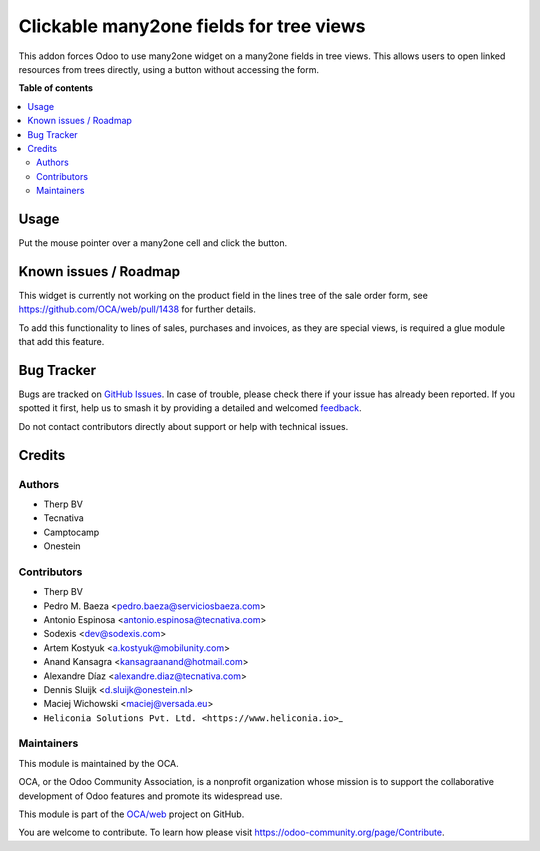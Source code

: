 ========================================
Clickable many2one fields for tree views
========================================

.. 
   !!!!!!!!!!!!!!!!!!!!!!!!!!!!!!!!!!!!!!!!!!!!!!!!!!!!
   !! This file is generated by oca-gen-addon-readme !!
   !! changes will be overwritten.                   !!
   !!!!!!!!!!!!!!!!!!!!!!!!!!!!!!!!!!!!!!!!!!!!!!!!!!!!
   !! source digest: sha256:41451aef51a252c3aa3a636dafaddb337b6e192a91df1097b7e84aa517962b82
   !!!!!!!!!!!!!!!!!!!!!!!!!!!!!!!!!!!!!!!!!!!!!!!!!!!!

.. |badge1| image:: https://img.shields.io/badge/maturity-Beta-yellow.png
    :target: https://odoo-community.org/page/development-status
    :alt: Beta
.. |badge2| image:: https://img.shields.io/badge/licence-AGPL--3-blue.png
    :target: http://www.gnu.org/licenses/agpl-3.0-standalone.html
    :alt: License: AGPL-3
.. |badge3| image:: https://img.shields.io/badge/github-OCA%2Fweb-lightgray.png?logo=github
    :target: https://github.com/OCA/web/tree/18.0/web_tree_many2one_clickable
    :alt: OCA/web
.. |badge4| image:: https://img.shields.io/badge/weblate-Translate%20me-F47D42.png
    :target: https://translation.odoo-community.org/projects/web-18-0/web-18-0-web_tree_many2one_clickable
    :alt: Translate me on Weblate
.. |badge5| image:: https://img.shields.io/badge/runboat-Try%20me-875A7B.png
    :target: https://runboat.odoo-community.org/builds?repo=OCA/web&target_branch=18.0
    :alt: Try me on Runboat

|badge1| |badge2| |badge3| |badge4| |badge5|

This addon forces Odoo to use many2one widget on a many2one fields in
tree views. This allows users to open linked resources from trees
directly, using a button without accessing the form.

**Table of contents**

.. contents::
   :local:

Usage
=====

Put the mouse pointer over a many2one cell and click the button.

|image|

.. |image| image:: https://raw.githubusercontent.com/OCA/web/18.0/web_tree_many2one_clickable/static/img/clickable.gif

Known issues / Roadmap
======================

This widget is currently not working on the product field in the lines
tree of the sale order form, see https://github.com/OCA/web/pull/1438
for further details.

To add this functionality to lines of sales, purchases and invoices, as
they are special views, is required a glue module that add this feature.

Bug Tracker
===========

Bugs are tracked on `GitHub Issues <https://github.com/OCA/web/issues>`_.
In case of trouble, please check there if your issue has already been reported.
If you spotted it first, help us to smash it by providing a detailed and welcomed
`feedback <https://github.com/OCA/web/issues/new?body=module:%20web_tree_many2one_clickable%0Aversion:%2018.0%0A%0A**Steps%20to%20reproduce**%0A-%20...%0A%0A**Current%20behavior**%0A%0A**Expected%20behavior**>`_.

Do not contact contributors directly about support or help with technical issues.

Credits
=======

Authors
-------

* Therp BV
* Tecnativa
* Camptocamp
* Onestein

Contributors
------------

- Therp BV
- Pedro M. Baeza <pedro.baeza@serviciosbaeza.com>
- Antonio Espinosa <antonio.espinosa@tecnativa.com>
- Sodexis <dev@sodexis.com>
- Artem Kostyuk <a.kostyuk@mobilunity.com>
- Anand Kansagra <kansagraanand@hotmail.com>
- Alexandre Díaz <alexandre.diaz@tecnativa.com>
- Dennis Sluijk <d.sluijk@onestein.nl>
- Maciej Wichowski <maciej@versada.eu>
- ``Heliconia Solutions Pvt. Ltd. <https://www.heliconia.io>``\ \_

Maintainers
-----------

This module is maintained by the OCA.

.. image:: https://odoo-community.org/logo.png
   :alt: Odoo Community Association
   :target: https://odoo-community.org

OCA, or the Odoo Community Association, is a nonprofit organization whose
mission is to support the collaborative development of Odoo features and
promote its widespread use.

This module is part of the `OCA/web <https://github.com/OCA/web/tree/18.0/web_tree_many2one_clickable>`_ project on GitHub.

You are welcome to contribute. To learn how please visit https://odoo-community.org/page/Contribute.
